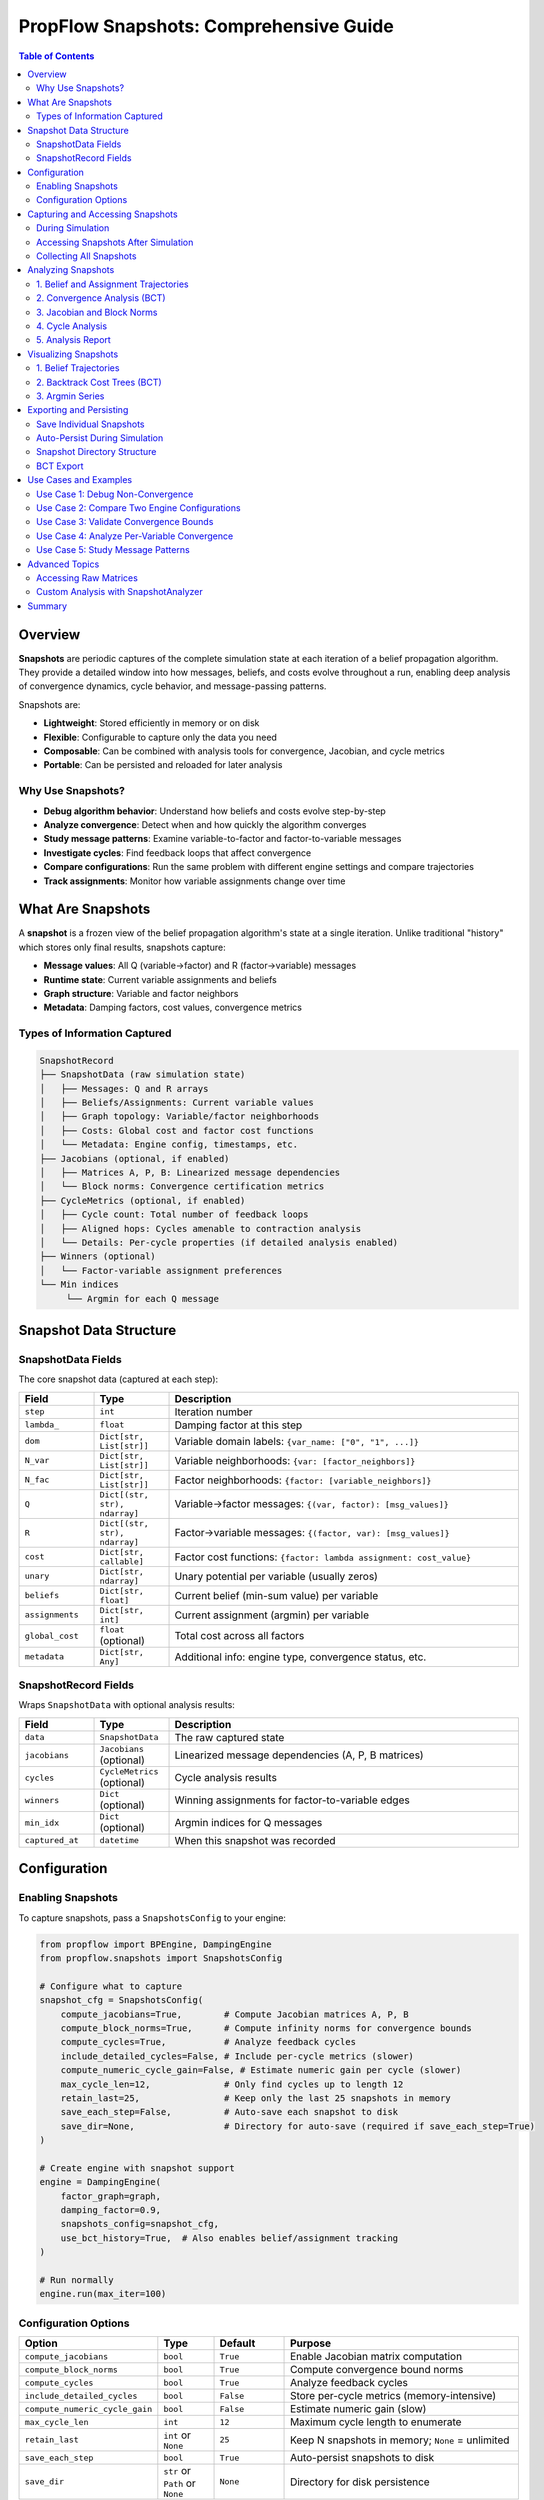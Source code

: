 .. _snapshots-guide:

PropFlow Snapshots: Comprehensive Guide
=======================================

.. contents:: Table of Contents
   :depth: 2

Overview
--------

**Snapshots** are periodic captures of the complete simulation state at each iteration of a belief propagation algorithm. They provide a detailed window into how messages, beliefs, and costs evolve throughout a run, enabling deep analysis of convergence dynamics, cycle behavior, and message-passing patterns.

Snapshots are:

- **Lightweight**: Stored efficiently in memory or on disk
- **Flexible**: Configurable to capture only the data you need
- **Composable**: Can be combined with analysis tools for convergence, Jacobian, and cycle metrics
- **Portable**: Can be persisted and reloaded for later analysis

Why Use Snapshots?
~~~~~~~~~~~~~~~~~~

- **Debug algorithm behavior**: Understand how beliefs and costs evolve step-by-step
- **Analyze convergence**: Detect when and how quickly the algorithm converges
- **Study message patterns**: Examine variable-to-factor and factor-to-variable messages
- **Investigate cycles**: Find feedback loops that affect convergence
- **Compare configurations**: Run the same problem with different engine settings and compare trajectories
- **Track assignments**: Monitor how variable assignments change over time

What Are Snapshots
------------------

A **snapshot** is a frozen view of the belief propagation algorithm's state at a single iteration. Unlike traditional "history" which stores only final results, snapshots capture:

- **Message values**: All Q (variable→factor) and R (factor→variable) messages
- **Runtime state**: Current variable assignments and beliefs
- **Graph structure**: Variable and factor neighbors
- **Metadata**: Damping factors, cost values, convergence metrics

Types of Information Captured
~~~~~~~~~~~~~~~~~~~~~~~~~~~~~

.. code-block:: text

    SnapshotRecord
    ├── SnapshotData (raw simulation state)
    │   ├── Messages: Q and R arrays
    │   ├── Beliefs/Assignments: Current variable values
    │   ├── Graph topology: Variable/factor neighborhoods
    │   ├── Costs: Global cost and factor cost functions
    │   └── Metadata: Engine config, timestamps, etc.
    ├── Jacobians (optional, if enabled)
    │   ├── Matrices A, P, B: Linearized message dependencies
    │   └── Block norms: Convergence certification metrics
    ├── CycleMetrics (optional, if enabled)
    │   ├── Cycle count: Total number of feedback loops
    │   ├── Aligned hops: Cycles amenable to contraction analysis
    │   └── Details: Per-cycle properties (if detailed analysis enabled)
    ├── Winners (optional)
    │   └── Factor-variable assignment preferences
    └── Min indices
         └── Argmin for each Q message

Snapshot Data Structure
-----------------------

SnapshotData Fields
~~~~~~~~~~~~~~~~~~~

The core snapshot data (captured at each step):

.. list-table::
   :header-rows: 1
   :widths: 15 15 70

   * - Field
     - Type
     - Description
   * - ``step``
     - ``int``
     - Iteration number
   * - ``lambda_``
     - ``float``
     - Damping factor at this step
   * - ``dom``
     - ``Dict[str, List[str]]``
     - Variable domain labels: ``{var_name: ["0", "1", ...]}``
   * - ``N_var``
     - ``Dict[str, List[str]]``
     - Variable neighborhoods: ``{var: [factor_neighbors]}``
   * - ``N_fac``
     - ``Dict[str, List[str]]``
     - Factor neighborhoods: ``{factor: [variable_neighbors]}``
   * - ``Q``
     - ``Dict[(str, str), ndarray]``
     - Variable→factor messages: ``{(var, factor): [msg_values]}``
   * - ``R``
     - ``Dict[(str, str), ndarray]``
     - Factor→variable messages: ``{(factor, var): [msg_values]}``
   * - ``cost``
     - ``Dict[str, callable]``
     - Factor cost functions: ``{factor: lambda assignment: cost_value}``
   * - ``unary``
     - ``Dict[str, ndarray]``
     - Unary potential per variable (usually zeros)
   * - ``beliefs``
     - ``Dict[str, float]``
     - Current belief (min-sum value) per variable
   * - ``assignments``
     - ``Dict[str, int]``
     - Current assignment (argmin) per variable
   * - ``global_cost``
     - ``float`` (optional)
     - Total cost across all factors
   * - ``metadata``
     - ``Dict[str, Any]``
     - Additional info: engine type, convergence status, etc.

SnapshotRecord Fields
~~~~~~~~~~~~~~~~~~~~~

Wraps ``SnapshotData`` with optional analysis results:

.. list-table::
   :header-rows: 1
   :widths: 15 15 70

   * - Field
     - Type
     - Description
   * - ``data``
     - ``SnapshotData``
     - The raw captured state
   * - ``jacobians``
     - ``Jacobians`` (optional)
     - Linearized message dependencies (A, P, B matrices)
   * - ``cycles``
     - ``CycleMetrics`` (optional)
     - Cycle analysis results
   * - ``winners``
     - ``Dict`` (optional)
     - Winning assignments for factor-to-variable edges
   * - ``min_idx``
     - ``Dict`` (optional)
     - Argmin indices for Q messages
   * - ``captured_at``
     - ``datetime``
     - When this snapshot was recorded

Configuration
-------------

Enabling Snapshots
~~~~~~~~~~~~~~~~~~

To capture snapshots, pass a ``SnapshotsConfig`` to your engine:

.. code-block:: python

    from propflow import BPEngine, DampingEngine
    from propflow.snapshots import SnapshotsConfig

    # Configure what to capture
    snapshot_cfg = SnapshotsConfig(
        compute_jacobians=True,        # Compute Jacobian matrices A, P, B
        compute_block_norms=True,      # Compute infinity norms for convergence bounds
        compute_cycles=True,           # Analyze feedback cycles
        include_detailed_cycles=False, # Include per-cycle metrics (slower)
        compute_numeric_cycle_gain=False, # Estimate numeric gain per cycle (slower)
        max_cycle_len=12,              # Only find cycles up to length 12
        retain_last=25,                # Keep only the last 25 snapshots in memory
        save_each_step=False,          # Auto-save each snapshot to disk
        save_dir=None,                 # Directory for auto-save (required if save_each_step=True)
    )

    # Create engine with snapshot support
    engine = DampingEngine(
        factor_graph=graph,
        damping_factor=0.9,
        snapshots_config=snapshot_cfg,
        use_bct_history=True,  # Also enables belief/assignment tracking
    )

    # Run normally
    engine.run(max_iter=100)

Configuration Options
~~~~~~~~~~~~~~~~~~~~~

.. list-table::
   :header-rows: 1
   :widths: 20 12 15 53

   * - Option
     - Type
     - Default
     - Purpose
   * - ``compute_jacobians``
     - ``bool``
     - ``True``
     - Enable Jacobian matrix computation
   * - ``compute_block_norms``
     - ``bool``
     - ``True``
     - Compute convergence bound norms
   * - ``compute_cycles``
     - ``bool``
     - ``True``
     - Analyze feedback cycles
   * - ``include_detailed_cycles``
     - ``bool``
     - ``False``
     - Store per-cycle metrics (memory-intensive)
   * - ``compute_numeric_cycle_gain``
     - ``bool``
     - ``False``
     - Estimate numeric gain (slow)
   * - ``max_cycle_len``
     - ``int``
     - ``12``
     - Maximum cycle length to enumerate
   * - ``retain_last``
     - ``int`` or ``None``
     - ``25``
     - Keep N snapshots in memory; ``None`` = unlimited
   * - ``save_each_step``
     - ``bool``
     - ``True``
     - Auto-persist snapshots to disk
   * - ``save_dir``
     - ``str`` or ``Path`` or ``None``
     - ``None``
     - Directory for disk persistence

.. note::
   **Performance Tip**: If you only care about messages and beliefs (not analysis), disable ``compute_jacobians``, ``compute_block_norms``, and ``compute_cycles`` to speed up snapshot capture.

Capturing and Accessing Snapshots
----------------------------------

During Simulation
~~~~~~~~~~~~~~~~~

Snapshots are automatically captured at each iteration when configured:

.. code-block:: python

    engine = BPEngine(factor_graph=graph, snapshots_config=snapshot_cfg)
    engine.run(max_iter=100)

    # At this point, engine has captured up to 100 snapshots (or retain_last worth)

Accessing Snapshots After Simulation
~~~~~~~~~~~~~~~~~~~~~~~~~~~~~~~~~~~~~

.. code-block:: python

    from propflow.snapshots.utils import (
        get_snapshot,
        latest_snapshot,
        latest_jacobians,
        latest_cycles,
        latest_winners,
    )

    # Get a specific step's snapshot
    snapshot_at_step_5 = get_snapshot(engine, 5)
    print(snapshot_at_step_5.data.step)        # 5
    print(snapshot_at_step_5.data.assignments) # {"x1": 0, "x2": 1, ...}
    print(snapshot_at_step_5.data.global_cost) # 42.5

    # Get the most recent snapshot
    latest = latest_snapshot(engine)
    print(latest.data.step)

    # Get analysis artifacts from the latest snapshot
    jac = latest_jacobians(engine)
    cycles = latest_cycles(engine)
    winners = latest_winners(engine)

Collecting All Snapshots
~~~~~~~~~~~~~~~~~~~~~~~~~

.. code-block:: python

    # Gather all snapshots captured during the run
    all_snapshots = [
        get_snapshot(engine, i)
        for i in range(len(engine.history.step_costs))
    ]

    print(f"Total snapshots: {len(all_snapshots)}")

Analyzing Snapshots
-------------------

1. Belief and Assignment Trajectories
~~~~~~~~~~~~~~~~~~~~~~~~~~~~~~~~~~~~

Track how variable beliefs and assignments evolve:

.. code-block:: python

    from propflow.snapshots import SnapshotAnalyzer

    # Create analyzer from snapshots
    analyzer = SnapshotAnalyzer(all_snapshots)

    # Get belief trajectories (argmin over messages)
    beliefs = analyzer.beliefs_per_variable()
    print(beliefs["x1"])  # [0, 0, 1, 1, 2, 2, ...] - assignment over time

    # Or manually extract from snapshots
    beliefs_manual = {}
    for var in ["x1", "x2"]:
        beliefs_manual[var] = [
            snap.data.assignments.get(var)
            for snap in all_snapshots
        ]

2. Convergence Analysis (BCT)
~~~~~~~~~~~~~~~~~~~~~~~~~~~~~

Analyze how each variable's belief evolved and when it converged:

.. code-block:: python

    from propflow.snapshots import SnapshotVisualizer

    visualizer = SnapshotVisualizer(all_snapshots)

    # Create and return a BCT creator object
    bct_creator = visualizer.plot_bct("x1", show=True)

    # Analyze convergence for a variable
    analysis = bct_creator.analyze_convergence("x1")
    print(f"Variable x1 converged: {analysis['converged']}")
    print(f"Final belief: {analysis['final_belief']}")
    print(f"Total change: {analysis['total_change']}")
    print(f"Convergence iteration: {analysis['convergence_iteration']}")

    # Compare multiple variables
    comparison = bct_creator.compare_variables(["x1", "x2", "x3"])
    print(comparison["summary"]["all_converged"])

    # Export detailed analysis
    bct_creator.export_analysis("bct_analysis.json")

3. Jacobian and Block Norms
~~~~~~~~~~~~~~~~~~~~~~~~~~~~~

Examine linearized dynamics and convergence bounds:

.. code-block:: python

    from propflow.snapshots.utils import latest_jacobians

    # Get Jacobian for latest snapshot
    jac = latest_jacobians(engine)

    if jac:
        # Check convergence certification via block norms
        norms = jac.block_norms
        print(f"||BPA||_inf = {norms['||BPA||_inf']:.4f}")
        print(f"||B||_inf = {norms['||B||_inf']:.4f}")
        print(f"||PA||_inf = {norms['||PA||_inf']:.4f}")
        print(f"||M||_inf_upper = {norms['||M||_inf_upper']:.4f}")

        # If ||M||_inf_upper < 1.0, convergence is certified
        if norms['||M||_inf_upper'] < 1.0:
            print("✓ Convergence certified!")

        # Access raw matrices (sparse CSR format)
        print(jac.A.shape, jac.P.shape, jac.B.shape)

4. Cycle Analysis
~~~~~~~~~~~~~~~~~~~

Investigate feedback loops in the message-passing graph:

.. code-block:: python

    from propflow.snapshots.utils import latest_cycles

    cycles = latest_cycles(engine)

    if cycles:
        print(f"Total cycles: {cycles.num_cycles}")
        print(f"Cycles with aligned hops: {cycles.aligned_hops_total}")
        print(f"Contraction certified: {cycles.has_certified_contraction}")

        # Per-cycle details (if enabled in config)
        if cycles.details:
            for i, detail in enumerate(cycles.details[:5]):
                print(f"Cycle {i}: length={detail['length']}, aligned={detail['aligned']}")

5. Analysis Report
~~~~~~~~~~~~~~~~~~~

Generate a comprehensive summary:

.. code-block:: python

    from propflow.snapshots import AnalysisReport

    report = AnalysisReport(analyzer)

    # Get summary at a specific step
    summary_at_last = report.to_json(step_idx=len(all_snapshots) - 1)
    print(summary_at_last["block_norms"])
    print(summary_at_last["cycle_metrics"])

Visualizing Snapshots
---------------------

1. Belief Trajectories
~~~~~~~~~~~~~~~~~~~~~~

Plot how variable assignments evolve:

.. code-block:: python

    from propflow.snapshots import SnapshotVisualizer

    visualizer = SnapshotVisualizer(all_snapshots)

    # Get all variable names
    variables = visualizer.variables()
    print(f"Variables: {variables}")

    # Plot trajectories for a subset
    visualizer.plot_argmin_per_variable(
        vars_filter=variables[:6],
        figsize=(10, 12),
        show=True,
        savepath="belief_trajectories.png"
    )

2. Backtrack Cost Trees (BCT)
~~~~~~~~~~~~~~~~~~~~~~~~~~~~~

Visualize how costs backtrack through iterations:

.. code-block:: python

    # Plot BCT for a single variable
    bct_creator = visualizer.plot_bct(
        "x1",
        iteration=None,  # Use -1 (last iteration)
        show=True,
        savepath="bct_x1.png"
    )

    # The returned BCTCreator can be reused for analysis
    analysis = bct_creator.analyze_convergence("x1")

3. Argmin Series
~~~~~~~~~~~~~~~~~

Extract and manually plot belief trajectories:

.. code-block:: python

    series = visualizer.argmin_series(vars_filter=["x1", "x2"])
    # series = {"x1": [0, 0, 1, 1, 2, ...], "x2": [1, 1, 1, 2, 2, ...]}

    import matplotlib.pyplot as plt

    for var, trajectory in series.items():
        plt.plot(range(len(trajectory)), trajectory, label=var, marker="o")

    plt.xlabel("Iteration")
    plt.ylabel("Assignment")
    plt.legend()
    plt.show()

Exporting and Persisting
------------------------

Save Individual Snapshots
~~~~~~~~~~~~~~~~~~~~~~~~~

.. code-block:: python

    from pathlib import Path

    snap_dir = Path("snapshot_output")
    snap_dir.mkdir(exist_ok=True)

    # Save a single snapshot to disk
    manager = engine._snapshot_manager
    step_dir = manager.save_step(
        step_index=50,
        out_dir=snap_dir,
        save=True  # Must explicitly set save=True
    )

    print(f"Saved to: {step_dir}")
    # Creates: snapshot_output/step_0050/
    #   ├── meta.json (metadata and analysis)
    #   ├── messages_q.npz (Q message arrays)
    #   ├── messages_r.npz (R message arrays)
    #   ├── unary.npz (unary potentials)
    #   ├── A.npz, P.npz, B.npz (Jacobian matrices, if computed)

Auto-Persist During Simulation
~~~~~~~~~~~~~~~~~~~~~~~~~~~~~~~

.. code-block:: python

    # Configure automatic saving during run
    snapshot_cfg = SnapshotsConfig(
        compute_jacobians=True,
        save_each_step=True,
        save_dir="results/snapshots",  # Created automatically
    )

    engine = BPEngine(
        factor_graph=graph,
        snapshots_config=snapshot_cfg,
    )
    engine.run(max_iter=100)

    # Now all snapshots are persisted

Snapshot Directory Structure
~~~~~~~~~~~~~~~~~~~~~~~~~~~~~

.. code-block:: text

    results/snapshots/
    ├── index.json                    # Manifest of all saved steps
    ├── step_0000/
    │   ├── meta.json                # Metadata, analysis results
    │   ├── messages_q.npz           # Q messages
    │   ├── messages_r.npz           # R messages
    │   ├── unary.npz                # Unary potentials
    │   ├── A.npz, P.npz, B.npz      # Jacobian matrices
    ├── step_0001/
    └── ...

BCT Export
~~~~~~~~~~

.. code-block:: python

    # Export complete BCT analysis as JSON
    bct_creator.export_analysis("bct_complete_analysis.json")

    # File structure:
    # {
    #   "metadata": {
    #     "damping_factor": 0.9,
    #     "total_variables": 5,
    #     "total_steps": 100
    #   },
    #   "variable_analyses": {
    #     "x1": {
    #       "variable": "x1",
    #       "total_iterations": 100,
    #       "initial_belief": 2.5,
    #       "final_belief": 0.1,
    #       "converged": true,
    #       "convergence_iteration": 45,
    #       ...
    #     },
    #     ...
    #   },
    #   "global_data": { ... }
    # }

Use Cases and Examples
----------------------

Use Case 1: Debug Non-Convergence
~~~~~~~~~~~~~~~~~~~~~~~~~~~~~~~~~

**Problem**: Algorithm runs but beliefs don't stabilize.

**Solution**:

.. code-block:: python

    visualizer = SnapshotVisualizer(all_snapshots)
    variables = visualizer.variables()

    # Check belief trajectories
    series = visualizer.argmin_series(vars_filter=variables[:3])
    for var, traj in series.items():
        if len(set(traj[-10:])) > 1:  # Last 10 still oscillating?
            print(f"⚠ {var} is still oscillating!")
            visualizer.plot_argmin_per_variable(vars_filter=[var], show=True)

    # Check cycle metrics
    cycles = latest_cycles(engine)
    if cycles and cycles.num_cycles > 0 and not cycles.has_certified_contraction:
        print(f"⚠ Found {cycles.num_cycles} cycles, contraction not certified")
        print(f"  Aligned hops: {cycles.aligned_hops_total}")

Use Case 2: Compare Two Engine Configurations
~~~~~~~~~~~~~~~~~~~~~~~~~~~~~~~~~~~~~~~~~~~~~

**Problem**: Which damping factor converges faster?

**Solution**:

.. code-block:: python

    from propflow.snapshots import SnapshotVisualizer
    import matplotlib.pyplot as plt

    # Run two experiments
    configs = [0.7, 0.9]
    results = {}

    for damp in configs:
        engine = DampingEngine(
            factor_graph=graph,
            damping_factor=damp,
            snapshots_config=SnapshotsConfig(),
        )
        engine.run(max_iter=100)

        snaps = [
            get_snapshot(engine, i)
            for i in range(len(engine.history.step_costs))
        ]

        results[damp] = snaps

    # Compare cost trajectories
    fig, ax = plt.subplots()
    for damp, snaps in results.items():
        costs = [s.data.global_cost for s in snaps if s.data.global_cost]
        ax.plot(range(len(costs)), costs, label=f"damp={damp}")

    ax.set_xlabel("Iteration")
    ax.set_ylabel("Global Cost")
    ax.legend()
    ax.grid()
    plt.show()

Use Case 3: Validate Convergence Bounds
~~~~~~~~~~~~~~~~~~~~~~~~~~~~~~~~~~~~~~~~

**Problem**: Need proof that algorithm will converge.

**Solution**:

.. code-block:: python

    from propflow.snapshots.utils import latest_jacobians

    engine = BPEngine(
        factor_graph=graph,
        snapshots_config=SnapshotsConfig(
            compute_jacobians=True,
            compute_block_norms=True,
            compute_cycles=True,
        )
    )
    engine.run(max_iter=100)

    latest = latest_snapshot(engine)
    jac = latest.jacobians

    if jac and jac.block_norms:
        M_upper = jac.block_norms["||M||_inf_upper"]

        if M_upper < 1.0:
            print(f"✓ Convergence proven! ||M||_inf_upper = {M_upper:.4f} < 1.0")
        else:
            print(f"✗ Convergence not proven. ||M||_inf_upper = {M_upper:.4f} >= 1.0")

Use Case 4: Analyze Per-Variable Convergence
~~~~~~~~~~~~~~~~~~~~~~~~~~~~~~~~~~~~~~~~~~~~~~

**Problem**: Some variables converge faster than others; why?

**Solution**:

.. code-block:: python

    bct_creator = visualizer.plot_bct("x1", show=False)

    # Get analysis for all variables
    all_analyses = {}
    for var in visualizer.variables():
        all_analyses[var] = bct_creator.analyze_convergence(var)

    # Rank by convergence speed
    sorted_vars = sorted(
        all_analyses.items(),
        key=lambda item: item[1]["convergence_iteration"] or float("inf")
    )

    print("Convergence ranking (fastest to slowest):")
    for var, analysis in sorted_vars:
        conv_iter = analysis["convergence_iteration"]
        status = "✓" if analysis["converged"] else "✗"
        print(f"{status} {var}: iteration {conv_iter}")

Use Case 5: Study Message Patterns
~~~~~~~~~~~~~~~~~~~~~~~~~~~~~~~~~~~

**Problem**: Understand which factors send large messages.

**Solution**:

.. code-block:: python

    # Analyze message magnitudes
    latest = latest_snapshot(engine)
    data = latest.data

    # Factor-to-variable message magnitudes
    r_magnitudes = {}
    for (factor, var), r_msg in data.R.items():
        magnitude = float(np.linalg.norm(r_msg))
        key = f"{factor}->{var}"
        r_magnitudes[key] = magnitude

    # Find largest messages
    sorted_msgs = sorted(
        r_magnitudes.items(),
        key=lambda x: x[1],
        reverse=True
    )

    print("Top 10 largest R-messages:")
    for msg, mag in sorted_msgs[:10]:
        print(f"  {msg}: {mag:.2f}")

Advanced Topics
---------------

Accessing Raw Matrices
~~~~~~~~~~~~~~~~~~~~~~

If you need the Jacobian matrices for custom analysis:

.. code-block:: python

    jac = latest_jacobians(engine)

    # jac.A: R -> Q dependencies (sparse CSR matrix)
    # jac.P: Projection for min-sum operator (sparse CSR matrix)
    # jac.B: Q -> R dependencies (sparse CSR matrix)

    # Convert to dense for small matrices
    if jac.A.shape[0] < 100:
        A_dense = jac.A.toarray()
        print(A_dense)

    # Or work directly with sparse format
    from scipy.sparse import linalg
    eigenvalues = linalg.eigsh(jac.A.T @ jac.A, k=1)[0]

Custom Analysis with SnapshotAnalyzer
~~~~~~~~~~~~~~~~~~~~~~~~~~~~~~~~~~~~~~

.. code-block:: python

    from propflow.snapshots import SnapshotAnalyzer

    analyzer = SnapshotAnalyzer(all_snapshots)

    # Compute difference coordinates (for linearization analysis)
    delta_q, delta_r = analyzer.difference_coordinates(step_idx=50)

    # Construct Jacobian in difference coordinates
    jac_matrix = analyzer.jacobian(step_idx=50)

Summary
-------

Snapshots provide a comprehensive window into belief propagation dynamics:

.. list-table::
   :header-rows: 1
   :widths: 40 60

   * - Task
     - Tool
   * - Track variable beliefs over time
     - ``SnapshotVisualizer.argmin_series()``
   * - Visualize belief trajectories
     - ``SnapshotVisualizer.plot_argmin_per_variable()``
   * - Analyze convergence
     - ``BCTCreator.analyze_convergence()``
   * - Prove convergence (bounds)
     - Check ``Jacobians.block_norms["||M||_inf_upper"]``
   * - Find feedback loops
     - ``CycleMetrics`` from snapshot
   * - Compare configurations
     - Run multiple engines, collect snapshots, compare
   * - Export for later analysis
     - ``manager.save_step()`` or ``bct_creator.export_analysis()``

Start with **configuration**, move to **visualization** (is algorithm converging?), then **analysis** (why/why not?), and finally **export** results for reporting.
